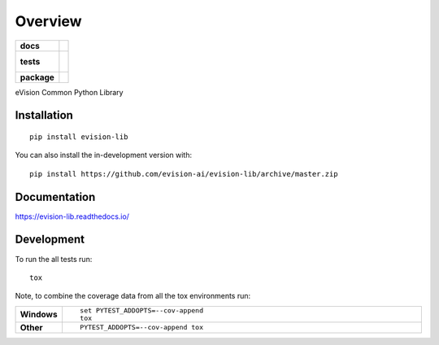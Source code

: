 ========
Overview
========

.. start-badges

.. list-table::
    :stub-columns: 1

    * - docs
      - |docs|
    * - tests
      - |
        |
    * - package
      - | |commits-since|
.. |docs| image:: https://readthedocs.org/projects/evision-lib/badge/?style=flat
    :target: https://readthedocs.org/projects/evision-lib
    :alt: Documentation Status

.. |commits-since| image:: https://img.shields.io/github/commits-since/evision-ai/evision-lib/v0.1.0.svg
    :alt: Commits since latest release
    :target: https://github.com/evision-ai/evision-lib/compare/v0.1.0...master



.. end-badges

eVision Common Python Library

Installation
============

::

    pip install evision-lib

You can also install the in-development version with::

    pip install https://github.com/evision-ai/evision-lib/archive/master.zip


Documentation
=============


https://evision-lib.readthedocs.io/


Development
===========

To run the all tests run::

    tox

Note, to combine the coverage data from all the tox environments run:

.. list-table::
    :widths: 10 90
    :stub-columns: 1

    - - Windows
      - ::

            set PYTEST_ADDOPTS=--cov-append
            tox

    - - Other
      - ::

            PYTEST_ADDOPTS=--cov-append tox
